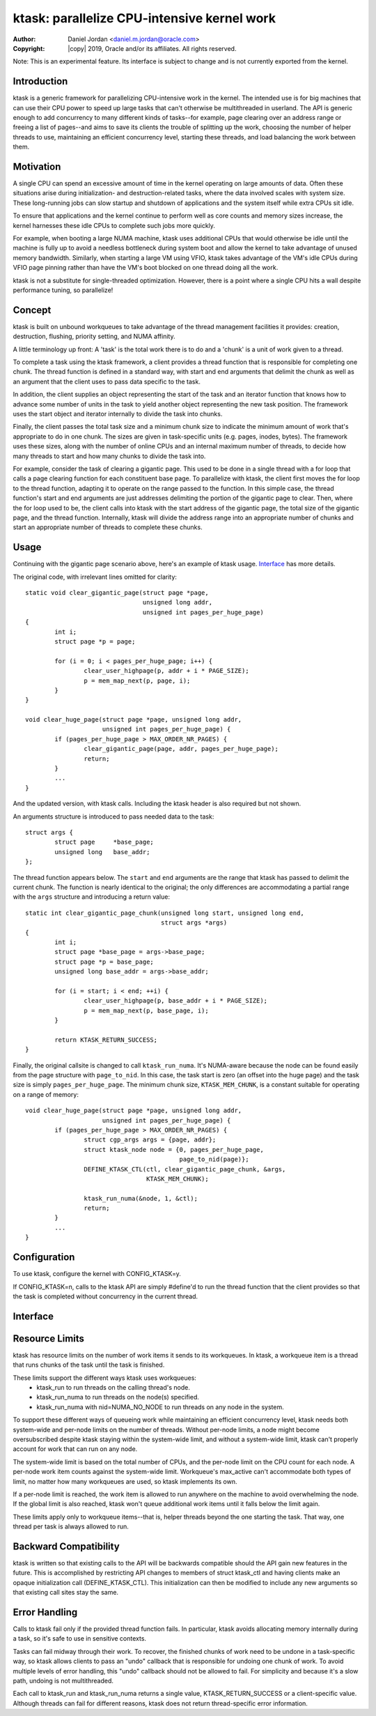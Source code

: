 .. SPDX-License-Identifier: GPL-2.0-only

============================================
ktask: parallelize CPU-intensive kernel work
============================================

:Author: Daniel Jordan <daniel.m.jordan@oracle.com>
:Copyright: |copy| 2019, Oracle and/or its affiliates.  All rights reserved.

Note: This is an experimental feature.  Its interface is subject to change and
is not currently exported from the kernel.

Introduction
============

ktask is a generic framework for parallelizing CPU-intensive work in the
kernel.  The intended use is for big machines that can use their CPU power to
speed up large tasks that can't otherwise be multithreaded in userland.  The
API is generic enough to add concurrency to many different kinds of tasks--for
example, page clearing over an address range or freeing a list of pages--and
aims to save its clients the trouble of splitting up the work, choosing the
number of helper threads to use, maintaining an efficient concurrency level,
starting these threads, and load balancing the work between them.


Motivation
==========

A single CPU can spend an excessive amount of time in the kernel operating on
large amounts of data.  Often these situations arise during initialization- and
destruction-related tasks, where the data involved scales with system size.
These long-running jobs can slow startup and shutdown of applications and the
system itself while extra CPUs sit idle.

To ensure that applications and the kernel continue to perform well as core
counts and memory sizes increase, the kernel harnesses these idle CPUs to
complete such jobs more quickly.

For example, when booting a large NUMA machine, ktask uses additional CPUs that
would otherwise be idle until the machine is fully up to avoid a needless
bottleneck during system boot and allow the kernel to take advantage of unused
memory bandwidth.  Similarly, when starting a large VM using VFIO, ktask takes
advantage of the VM's idle CPUs during VFIO page pinning rather than have the
VM's boot blocked on one thread doing all the work.

ktask is not a substitute for single-threaded optimization.  However, there is
a point where a single CPU hits a wall despite performance tuning, so
parallelize!


Concept
=======

ktask is built on unbound workqueues to take advantage of the thread management
facilities it provides: creation, destruction, flushing, priority setting, and
NUMA affinity.

A little terminology up front:  A 'task' is the total work there is to do and a
'chunk' is a unit of work given to a thread.

To complete a task using the ktask framework, a client provides a thread
function that is responsible for completing one chunk.  The thread function is
defined in a standard way, with start and end arguments that delimit the chunk
as well as an argument that the client uses to pass data specific to the task.

In addition, the client supplies an object representing the start of the task
and an iterator function that knows how to advance some number of units in the
task to yield another object representing the new task position.  The framework
uses the start object and iterator internally to divide the task into chunks.

Finally, the client passes the total task size and a minimum chunk size to
indicate the minimum amount of work that's appropriate to do in one chunk.  The
sizes are given in task-specific units (e.g. pages, inodes, bytes).  The
framework uses these sizes, along with the number of online CPUs and an
internal maximum number of threads, to decide how many threads to start and how
many chunks to divide the task into.

For example, consider the task of clearing a gigantic page.  This used to be
done in a single thread with a for loop that calls a page clearing function for
each constituent base page.  To parallelize with ktask, the client first moves
the for loop to the thread function, adapting it to operate on the range passed
to the function.  In this simple case, the thread function's start and end
arguments are just addresses delimiting the portion of the gigantic page to
clear.  Then, where the for loop used to be, the client calls into ktask with
the start address of the gigantic page, the total size of the gigantic page,
and the thread function.  Internally, ktask will divide the address range into
an appropriate number of chunks and start an appropriate number of threads to
complete these chunks.


Usage
=====

Continuing with the gigantic page scenario above, here's an example of ktask
usage.  Interface_ has more details.

The original code, with irrelevant lines omitted for clarity::

    static void clear_gigantic_page(struct page *page,
                                    unsigned long addr,
                                    unsigned int pages_per_huge_page)
    {
            int i;
            struct page *p = page;

            for (i = 0; i < pages_per_huge_page; i++) {
                    clear_user_highpage(p, addr + i * PAGE_SIZE);
                    p = mem_map_next(p, page, i);
            }
    }

    void clear_huge_page(struct page *page, unsigned long addr,
                         unsigned int pages_per_huge_page) {
            if (pages_per_huge_page > MAX_ORDER_NR_PAGES) {
                    clear_gigantic_page(page, addr, pages_per_huge_page);
                    return;
            }
            ...
    }

And the updated version, with ktask calls.  Including the ktask header is also
required but not shown.

An arguments structure is introduced to pass needed data to the task::

    struct args {
            struct page     *base_page;
            unsigned long   base_addr;
    };

The thread function appears below.  The ``start`` and ``end`` arguments are the
range that ktask has passed to delimit the current chunk.   The function is
nearly identical to the original; the only differences are accommodating a
partial range with the ``args`` structure and introducing a return value::

    static int clear_gigantic_page_chunk(unsigned long start, unsigned long end,
                                         struct args *args)
    {
            int i;
            struct page *base_page = args->base_page;
            struct page *p = base_page;
            unsigned long base_addr = args->base_addr;

            for (i = start; i < end; ++i) {
                    clear_user_highpage(p, base_addr + i * PAGE_SIZE);
                    p = mem_map_next(p, base_page, i);
            }

            return KTASK_RETURN_SUCCESS;
    }

Finally, the original callsite is changed to call ``ktask_run_numa``.  It's
NUMA-aware because the node can be found easily from the page structure with
``page_to_nid``.  In this case, the task start is zero (an offset into the huge
page) and the task size is simply ``pages_per_huge_page``.  The minimum chunk
size, ``KTASK_MEM_CHUNK``, is a constant suitable for operating on a range of
memory::

    void clear_huge_page(struct page *page, unsigned long addr,
                         unsigned int pages_per_huge_page) {
            if (pages_per_huge_page > MAX_ORDER_NR_PAGES) {
                    struct cgp_args args = {page, addr};
                    struct ktask_node node = {0, pages_per_huge_page,
                                              page_to_nid(page)};
                    DEFINE_KTASK_CTL(ctl, clear_gigantic_page_chunk, &args,
                                     KTASK_MEM_CHUNK);

                    ktask_run_numa(&node, 1, &ctl);
                    return;
            }
            ...
    }


Configuration
=============

To use ktask, configure the kernel with CONFIG_KTASK=y.

If CONFIG_KTASK=n, calls to the ktask API are simply #define'd to run the
thread function that the client provides so that the task is completed without
concurrency in the current thread.


Interface
=========

.. kernel-doc:: include/linux/ktask.h


Resource Limits
===============

ktask has resource limits on the number of work items it sends to its
workqueues.  In ktask, a workqueue item is a thread that runs chunks of the
task until the task is finished.

These limits support the different ways ktask uses workqueues:
 - ktask_run to run threads on the calling thread's node.
 - ktask_run_numa to run threads on the node(s) specified.
 - ktask_run_numa with nid=NUMA_NO_NODE to run threads on any node in the
   system.

To support these different ways of queueing work while maintaining an efficient
concurrency level, ktask needs both system-wide and per-node limits on the
number of threads.  Without per-node limits, a node might become oversubscribed
despite ktask staying within the system-wide limit, and without a system-wide
limit, ktask can't properly account for work that can run on any node.

The system-wide limit is based on the total number of CPUs, and the per-node
limit on the CPU count for each node.  A per-node work item counts against the
system-wide limit.  Workqueue's max_active can't accommodate both types of
limit, no matter how many workqueues are used, so ktask implements its own.

If a per-node limit is reached, the work item is allowed to run anywhere on the
machine to avoid overwhelming the node.  If the global limit is also reached,
ktask won't queue additional work items until it falls below the limit again.

These limits apply only to workqueue items--that is, helper threads beyond the
one starting the task.  That way, one thread per task is always allowed to run.


Backward Compatibility
======================

ktask is written so that existing calls to the API will be backwards compatible
should the API gain new features in the future.  This is accomplished by
restricting API changes to members of struct ktask_ctl and having clients make
an opaque initialization call (DEFINE_KTASK_CTL).  This initialization can then
be modified to include any new arguments so that existing call sites stay the
same.


Error Handling
==============

Calls to ktask fail only if the provided thread function fails.  In particular,
ktask avoids allocating memory internally during a task, so it's safe to use in
sensitive contexts.

Tasks can fail midway through their work.  To recover, the finished chunks of
work need to be undone in a task-specific way, so ktask allows clients to pass
an "undo" callback that is responsible for undoing one chunk of work.  To avoid
multiple levels of error handling, this "undo" callback should not be allowed
to fail.  For simplicity and because it's a slow path, undoing is not
multithreaded.

Each call to ktask_run and ktask_run_numa returns a single value,
KTASK_RETURN_SUCCESS or a client-specific value.  Although threads can fail for
different reasons, ktask does not return thread-specific error information.
